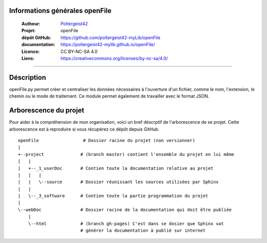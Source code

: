 Informations générales openFile
===============================

   :Autheur:            `Poltergeist42 <https://github.com/poltergeist42>`_
   :Projet:             openFile
   :dépôt GitHub:       https://github.com/poltergeist42-myLib/openFile
   :documentation:      https://poltergeist42-mylib.github.io/openFile/
   :Licence:            CC BY-NC-SA 4.0
   :Liens:              https://creativecommons.org/licenses/by-nc-sa/4.0/ 

------------------------------------------------------------------------------------------

Déscription
===========

openFile.py permet créer et centraliser les données nécessaires à l'ouverture d'un 
fichier, comme le nom, l'extension, le chemin ou le mode de traitemant. Ce module permet
également de travailler avec le format JSON.

Arborescence du projet
======================

Pour aider à la compréhension de mon organisation, voici un bref déscrptif de l'arborescence de se projet. Cette arborescence est à reproduire si vous récupérez ce dépôt depuis GitHub. ::

    openFile                 # Dossier racine du projet (non versionner)
    |
    +--project              # (branch master) contient l'ensemble du projet en lui même
    |   |
    |   +--_1_userDoc       # Contien toute la documentation relative au projet
    |   |   |
    |   |   \--source       # Dossier réunissant les sources utilisées par Sphinx
    |   |
    |   \--_3_software      # Contien toute la partie programmation du projet
    |
    \--webDoc               # Dossier racine de la documentation qui doit être publiée
        |
        \--html             # (branch gh-pages) C'est dans se dosier que Sphinx vat 
                            # générer la documentation à publié sur internet